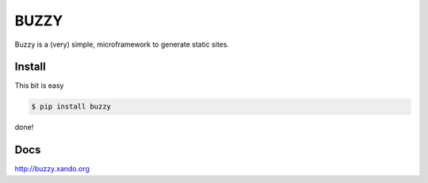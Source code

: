 =====
BUZZY
=====

Buzzy is a (very) simple, microframework to generate static sites.

-------
Install
-------

This bit is easy

.. code::

   $ pip install buzzy

done!

----
Docs
----

http://buzzy.xando.org
